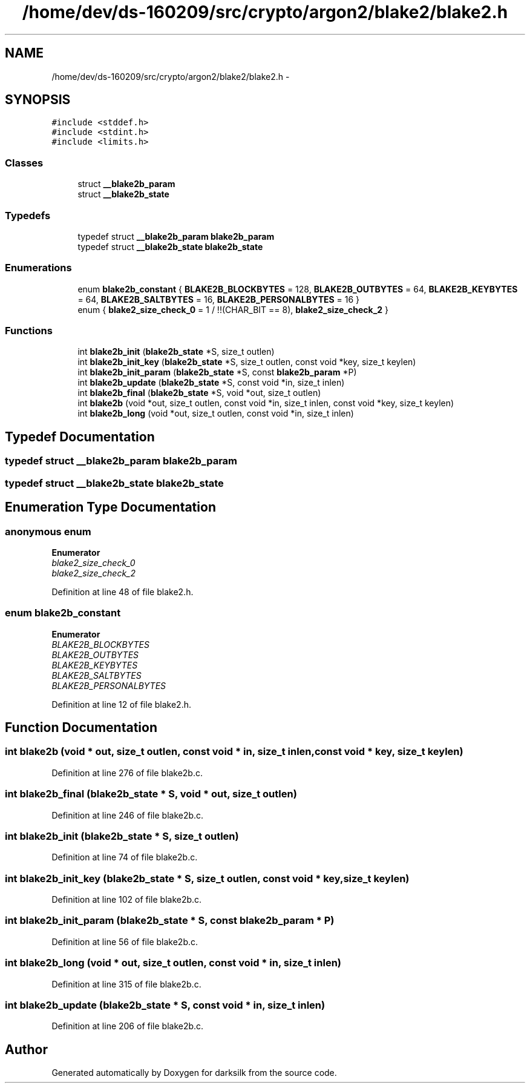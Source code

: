 .TH "/home/dev/ds-160209/src/crypto/argon2/blake2/blake2.h" 3 "Wed Feb 10 2016" "Version 1.0.0.0" "darksilk" \" -*- nroff -*-
.ad l
.nh
.SH NAME
/home/dev/ds-160209/src/crypto/argon2/blake2/blake2.h \- 
.SH SYNOPSIS
.br
.PP
\fC#include <stddef\&.h>\fP
.br
\fC#include <stdint\&.h>\fP
.br
\fC#include <limits\&.h>\fP
.br

.SS "Classes"

.in +1c
.ti -1c
.RI "struct \fB__blake2b_param\fP"
.br
.ti -1c
.RI "struct \fB__blake2b_state\fP"
.br
.in -1c
.SS "Typedefs"

.in +1c
.ti -1c
.RI "typedef struct \fB__blake2b_param\fP \fBblake2b_param\fP"
.br
.ti -1c
.RI "typedef struct \fB__blake2b_state\fP \fBblake2b_state\fP"
.br
.in -1c
.SS "Enumerations"

.in +1c
.ti -1c
.RI "enum \fBblake2b_constant\fP { \fBBLAKE2B_BLOCKBYTES\fP = 128, \fBBLAKE2B_OUTBYTES\fP = 64, \fBBLAKE2B_KEYBYTES\fP = 64, \fBBLAKE2B_SALTBYTES\fP = 16, \fBBLAKE2B_PERSONALBYTES\fP = 16 }"
.br
.ti -1c
.RI "enum { \fBblake2_size_check_0\fP = 1 / !!(CHAR_BIT == 8), \fBblake2_size_check_2\fP }"
.br
.in -1c
.SS "Functions"

.in +1c
.ti -1c
.RI "int \fBblake2b_init\fP (\fBblake2b_state\fP *S, size_t outlen)"
.br
.ti -1c
.RI "int \fBblake2b_init_key\fP (\fBblake2b_state\fP *S, size_t outlen, const void *key, size_t keylen)"
.br
.ti -1c
.RI "int \fBblake2b_init_param\fP (\fBblake2b_state\fP *S, const \fBblake2b_param\fP *P)"
.br
.ti -1c
.RI "int \fBblake2b_update\fP (\fBblake2b_state\fP *S, const void *in, size_t inlen)"
.br
.ti -1c
.RI "int \fBblake2b_final\fP (\fBblake2b_state\fP *S, void *out, size_t outlen)"
.br
.ti -1c
.RI "int \fBblake2b\fP (void *out, size_t outlen, const void *in, size_t inlen, const void *key, size_t keylen)"
.br
.ti -1c
.RI "int \fBblake2b_long\fP (void *out, size_t outlen, const void *in, size_t inlen)"
.br
.in -1c
.SH "Typedef Documentation"
.PP 
.SS "typedef struct \fB__blake2b_param\fP  \fBblake2b_param\fP"

.SS "typedef struct \fB__blake2b_state\fP  \fBblake2b_state\fP"

.SH "Enumeration Type Documentation"
.PP 
.SS "anonymous enum"

.PP
\fBEnumerator\fP
.in +1c
.TP
\fB\fIblake2_size_check_0 \fP\fP
.TP
\fB\fIblake2_size_check_2 \fP\fP
.PP
Definition at line 48 of file blake2\&.h\&.
.SS "enum \fBblake2b_constant\fP"

.PP
\fBEnumerator\fP
.in +1c
.TP
\fB\fIBLAKE2B_BLOCKBYTES \fP\fP
.TP
\fB\fIBLAKE2B_OUTBYTES \fP\fP
.TP
\fB\fIBLAKE2B_KEYBYTES \fP\fP
.TP
\fB\fIBLAKE2B_SALTBYTES \fP\fP
.TP
\fB\fIBLAKE2B_PERSONALBYTES \fP\fP
.PP
Definition at line 12 of file blake2\&.h\&.
.SH "Function Documentation"
.PP 
.SS "int blake2b (void * out, size_t outlen, const void * in, size_t inlen, const void * key, size_t keylen)"

.PP
Definition at line 276 of file blake2b\&.c\&.
.SS "int blake2b_final (\fBblake2b_state\fP * S, void * out, size_t outlen)"

.PP
Definition at line 246 of file blake2b\&.c\&.
.SS "int blake2b_init (\fBblake2b_state\fP * S, size_t outlen)"

.PP
Definition at line 74 of file blake2b\&.c\&.
.SS "int blake2b_init_key (\fBblake2b_state\fP * S, size_t outlen, const void * key, size_t keylen)"

.PP
Definition at line 102 of file blake2b\&.c\&.
.SS "int blake2b_init_param (\fBblake2b_state\fP * S, const \fBblake2b_param\fP * P)"

.PP
Definition at line 56 of file blake2b\&.c\&.
.SS "int blake2b_long (void * out, size_t outlen, const void * in, size_t inlen)"

.PP
Definition at line 315 of file blake2b\&.c\&.
.SS "int blake2b_update (\fBblake2b_state\fP * S, const void * in, size_t inlen)"

.PP
Definition at line 206 of file blake2b\&.c\&.
.SH "Author"
.PP 
Generated automatically by Doxygen for darksilk from the source code\&.
